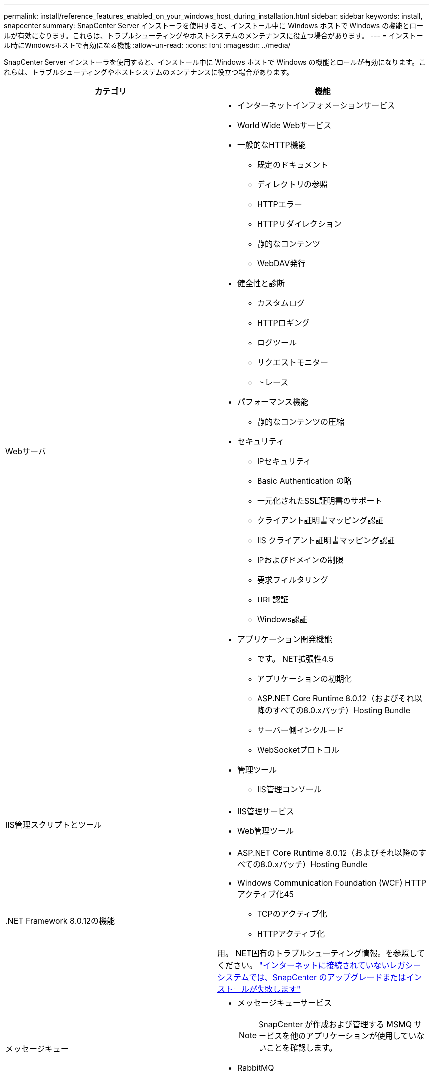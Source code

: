 ---
permalink: install/reference_features_enabled_on_your_windows_host_during_installation.html 
sidebar: sidebar 
keywords: install, snapcenter 
summary: SnapCenter Server インストーラを使用すると、インストール中に Windows ホストで Windows の機能とロールが有効になります。これらは、トラブルシューティングやホストシステムのメンテナンスに役立つ場合があります。 
---
= インストール時にWindowsホストで有効になる機能
:allow-uri-read: 
:icons: font
:imagesdir: ../media/


[role="lead"]
SnapCenter Server インストーラを使用すると、インストール中に Windows ホストで Windows の機能とロールが有効になります。これらは、トラブルシューティングやホストシステムのメンテナンスに役立つ場合があります。

|===
| カテゴリ | 機能 


 a| 
Webサーバ
 a| 
* インターネットインフォメーションサービス
* World Wide Webサービス
* 一般的なHTTP機能
+
** 既定のドキュメント
** ディレクトリの参照
** HTTPエラー
** HTTPリダイレクション
** 静的なコンテンツ
** WebDAV発行


* 健全性と診断
+
** カスタムログ
** HTTPロギング
** ログツール
** リクエストモニター
** トレース


* パフォーマンス機能
+
** 静的なコンテンツの圧縮


* セキュリティ
+
** IPセキュリティ
** Basic Authentication の略
** 一元化されたSSL証明書のサポート
** クライアント証明書マッピング認証
** IIS クライアント証明書マッピング認証
** IPおよびドメインの制限
** 要求フィルタリング
** URL認証
** Windows認証


* アプリケーション開発機能
+
** です。 NET拡張性4.5
** アプリケーションの初期化
** ASP.NET Core Runtime 8.0.12（およびそれ以降のすべての8.0.xパッチ）Hosting Bundle
** サーバー側インクルード
** WebSocketプロトコル


* 管理ツール
+
** IIS管理コンソール






 a| 
IIS管理スクリプトとツール
 a| 
* IIS管理サービス
* Web管理ツール




 a| 
+.NET Framework 8.0.12の機能+
 a| 
* ASP.NET Core Runtime 8.0.12（およびそれ以降のすべての8.0.xパッチ）Hosting Bundle
* Windows Communication Foundation (WCF) HTTPアクティブ化45
+
** TCPのアクティブ化
** HTTPアクティブ化




用。 NET固有のトラブルシューティング情報。を参照してください。 https://kb.netapp.com/Advice_and_Troubleshooting/Data_Protection_and_Security/SnapCenter/SnapCenter_upgrade_or_install_fails_with_%22This_KB_is_not_related_to_the_OS%22["インターネットに接続されていないレガシーシステムでは、SnapCenter のアップグレードまたはインストールが失敗します"^]



 a| 
メッセージキュー
 a| 
* メッセージキューサービス
+

NOTE: SnapCenter が作成および管理する MSMQ サービスを他のアプリケーションが使用していないことを確認します。

* RabbitMQ
* アーラン




 a| 
Windowsプロセスアクティブ化サービス
 a| 
* プロセスモデル




 a| 
セツテイAPI
 a| 
すべて

|===